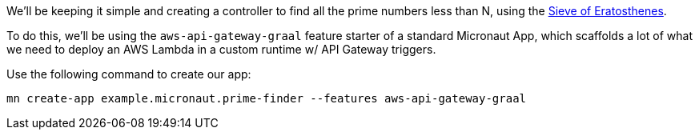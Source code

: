We'll be keeping it simple and creating a controller to find all the prime numbers less than N,
using the https://en.wikipedia.org/wiki/Sieve_of_Eratosthenes[Sieve of Eratosthenes].

To do this, we'll be using the `aws-api-gateway-graal` feature starter of a standard Micronaut App,
which scaffolds a lot of what we need to deploy an AWS Lambda in a custom runtime w/ API Gateway triggers.

Use the following command to create our app:

`mn create-app example.micronaut.prime-finder --features aws-api-gateway-graal`